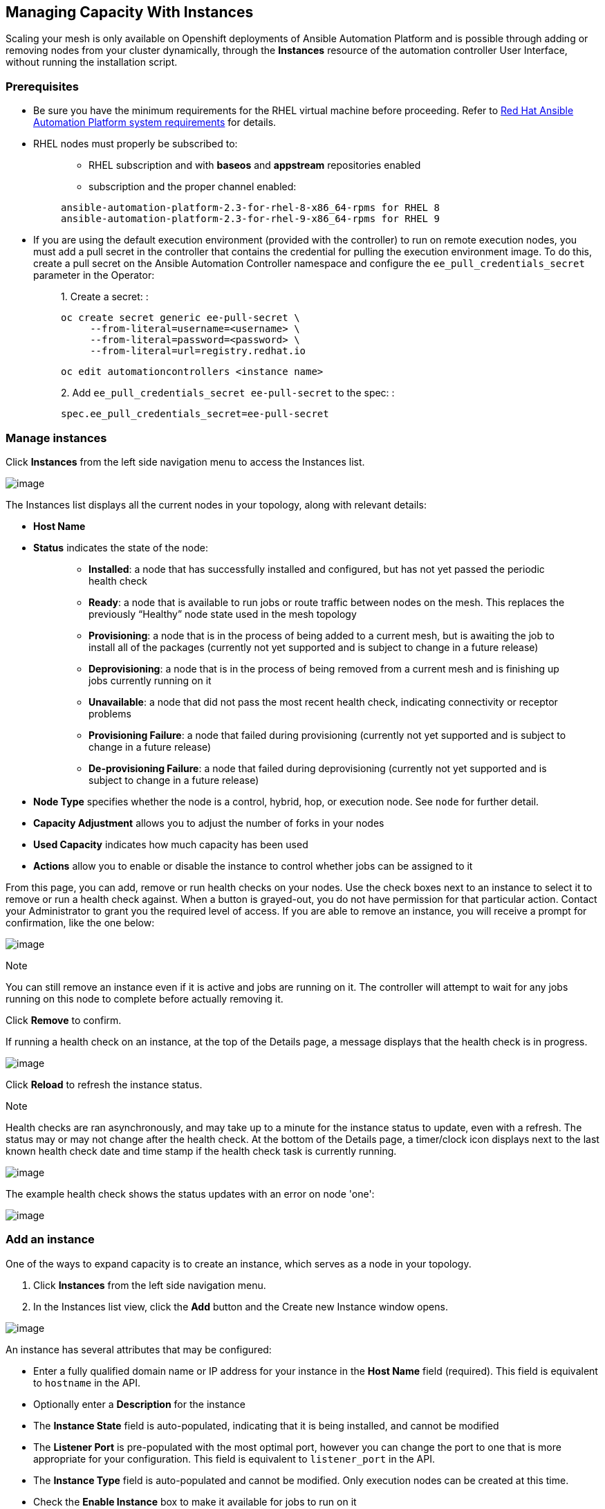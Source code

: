 [[ag_instances]]
== Managing Capacity With Instances

Scaling your mesh is only available on Openshift deployments of Ansible
Automation Platform and is possible through adding or removing nodes
from your cluster dynamically, through the *Instances* resource of the
automation controller User Interface, without running the installation
script.

=== Prerequisites

* Be sure you have the minimum requirements for the RHEL virtual machine
before proceeding. Refer to
https://access.redhat.com/documentation/en-us/red_hat_ansible_automation_platform/2.2/html/red_hat_ansible_automation_platform_installation_guide/planning-installation#red_hat_ansible_automation_platform_system_requirements[Red
Hat Ansible Automation Platform system requirements] for details.
* RHEL nodes must properly be subscribed to:
+
___________________________________________________________________________
** RHEL subscription and with *baseos* and *appstream* repositories
enabled
** subscription and the proper channel enabled:

....
ansible-automation-platform-2.3-for-rhel-8-x86_64-rpms for RHEL 8
ansible-automation-platform-2.3-for-rhel-9-x86_64-rpms for RHEL 9
....
___________________________________________________________________________
* If you are using the default execution environment (provided with the
controller) to run on remote execution nodes, you must add a pull secret
in the controller that contains the credential for pulling the execution
environment image. To do this, create a pull secret on the Ansible
Automation Controller namespace and configure the
`ee_pull_credentials_secret` parameter in the Operator:
+
________________________________________________________________________
{empty}1. Create a secret: :

....
oc create secret generic ee-pull-secret \
     --from-literal=username=<username> \
     --from-literal=password=<password> \
     --from-literal=url=registry.redhat.io
....

....
oc edit automationcontrollers <instance name>
....

{empty}2. Add `ee_pull_credentials_secret ee-pull-secret` to the spec: :

....
spec.ee_pull_credentials_secret=ee-pull-secret
....
________________________________________________________________________

=== Manage instances

Click *Instances* from the left side navigation menu to access the
Instances list.

image:instances_list_view.png[image]

The Instances list displays all the current nodes in your topology,
along with relevant details:

* *Host Name*

[[node_statuses]]
* *Status* indicates the state of the node:
+
____________________________________________________________________________________________________________________________________________________________________________________________________________________
** *Installed*: a node that has successfully installed and configured,
but has not yet passed the periodic health check
** *Ready*: a node that is available to run jobs or route traffic
between nodes on the mesh. This replaces the previously “Healthy” node
state used in the mesh topology
** *Provisioning*: a node that is in the process of being added to a
current mesh, but is awaiting the job to install all of the packages
(currently not yet supported and is subject to change in a future
release)
** *Deprovisioning*: a node that is in the process of being removed from
a current mesh and is finishing up jobs currently running on it
** *Unavailable*: a node that did not pass the most recent health check,
indicating connectivity or receptor problems
** *Provisioning Failure*: a node that failed during provisioning
(currently not yet supported and is subject to change in a future
release)
** *De-provisioning Failure*: a node that failed during deprovisioning
(currently not yet supported and is subject to change in a future
release)
____________________________________________________________________________________________________________________________________________________________________________________________________________________
* *Node Type* specifies whether the node is a control, hybrid, hop, or
execution node. See `node` for further detail.
* *Capacity Adjustment* allows you to adjust the number of forks in your
nodes
* *Used Capacity* indicates how much capacity has been used
* *Actions* allow you to enable or disable the instance to control
whether jobs can be assigned to it

From this page, you can add, remove or run health checks on your nodes.
Use the check boxes next to an instance to select it to remove or run a
health check against. When a button is grayed-out, you do not have
permission for that particular action. Contact your Administrator to
grant you the required level of access. If you are able to remove an
instance, you will receive a prompt for confirmation, like the one
below:

image:instances_delete_prompt.png[image]

Note

You can still remove an instance even if it is active and jobs are
running on it. The controller will attempt to wait for any jobs running
on this node to complete before actually removing it.

Click *Remove* to confirm.

[[health_check]]
If running a health check on an instance, at the top of the Details
page, a message displays that the health check is in progress.

image:instances_health_check.png[image]

Click *Reload* to refresh the instance status.

Note

Health checks are ran asynchronously, and may take up to a minute for
the instance status to update, even with a refresh. The status may or
may not change after the health check. At the bottom of the Details
page, a timer/clock icon displays next to the last known health check
date and time stamp if the health check task is currently running.

image:instances_health_check_pending.png[image]

The example health check shows the status updates with an error on node
'one':

image:topology-viewer-instance-with-errors.png[image]

=== Add an instance

One of the ways to expand capacity is to create an instance, which
serves as a node in your topology.

[arabic]
. Click *Instances* from the left side navigation menu.
. In the Instances list view, click the *Add* button and the Create new
Instance window opens.

image:instances_create_new.png[image]

An instance has several attributes that may be configured:

* Enter a fully qualified domain name or IP address for your instance in
the *Host Name* field (required). This field is equivalent to `hostname`
in the API.
* Optionally enter a *Description* for the instance
* The *Instance State* field is auto-populated, indicating that it is
being installed, and cannot be modified
* The *Listener Port* is pre-populated with the most optimal port,
however you can change the port to one that is more appropriate for your
configuration. This field is equivalent to `listener_port` in the API.
* The *Instance Type* field is auto-populated and cannot be modified.
Only execution nodes can be created at this time.
* Check the *Enable Instance* box to make it available for jobs to run
on it

[arabic, start=3]
. Once the attributes are configured, click *Save* to proceed.

Upon successful creation, the Details of the created instance opens.

image:instances_create_details.png[image]

Note

The proceeding steps 4-8 are intended to be ran from any computer that
has SSH access to the newly created instance. It should not be ran from
a machine that is part of the AAP deployment.

[arabic, start=4]
. Click the download button next to the *Install Bundle* field to
download the tarball that includes this new instance and the files
relevant to install the node into the mesh.

image:instances_install_bundle.png[image]

[arabic, start=5]
. Extract the downloaded `tar.gz` file from the location you downloaded
it. The install bundle contains yaml files, certificates, and keys that
will be used in the installation process.
. Before running the `ansible-playbook` command, edit the following
fields in the `inventory.yml` file:

* `ansible_user` with the username running the installation
* `ansible_ssh_private_key_file` to contain the filename of the private
key used to connect to the instance

image:instances_edit_inventory_yaml.png[image]

The content of the `inventory.yml` file serves as a template and
contains variables for roles that are applied during the installation
and configuration of a receptor node in a mesh topology. You may modify
some of the other fields, or replace the file in its entirety for
advanced scenarios. Refer to
https://github.com/ansible/receptor-collection/blob/main/README.md[Role
Variables] for more information on each variable.

[arabic, start=7]
. Save the file to continue.
. Run the following command on the machine you want to update your mesh:

....
ansible-playbook -i inventory.yml install_receptor.yml
....

[arabic, start=9]
. To view other instances within the same topology, click the *Peers*
tab associated with the control node.

Note

You will only be able to view peers of the control plane nodes at this
time, which are the execution nodes. Since you are limited to creating
execution nodes in this release, you will be unable to create or view
peers of execution nodes.

image:instances_peers_tab.png[image]

You may run a health check by selecting the node and clicking the *Run
health check* button from its Details page.

[arabic, start=10]
. To view a graphical representation of your updated topology, refer to
the {ag_topology_viewer} section of this guide.
